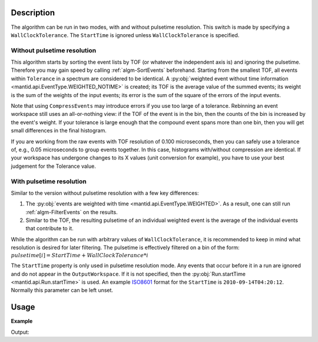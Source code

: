 .. algorithm::

.. summary::

.. relatedalgorithms::

.. properties::

Description
-----------

The algorithm can be run in two modes, with and without pulsetime
resolution. This switch is made by specifying a
``WallClockTolerance``. The ``StartTime`` is ignored unless
``WallClockTolerance`` is specified.


Without pulsetime resolution
############################

This algorithm starts by sorting the event lists by TOF (or whatever
the independent axis is) and ignoring the pulsetime. Therefore you may
gain speed by calling :ref:`algm-SortEvents` beforehand.  Starting
from the smallest TOF, all events within ``Tolerance`` in a spectrum
are considered to be identical. A :py:obj:`weighted event without time
information <mantid.api.EventType.WEIGHTED_NOTIME>` is created; its
TOF is the average value of the summed events; its weight is the sum
of the weights of the input events; its error is the sum of the square
of the errors of the input events.

Note that using ``CompressEvents`` may introduce errors if you use too large
of a tolerance. Rebinning an event workspace still uses an
all-or-nothing view: if the TOF of the event is in the bin, then the
counts of the bin is increased by the event's weight. If your tolerance
is large enough that the compound event spans more than one bin, then
you will get small differences in the final histogram.

If you are working from the raw events with TOF resolution of 0.100
microseconds, then you can safely use a tolerance of, e.g., 0.05
microseconds to group events together. In this case, histograms
with/without compression are identical. If your workspace has undergone
changes to its X values (unit conversion for example), you have to use
your best judgement for the Tolerance value.

With pulsetime resolution
#########################

Similar to the version without pulsetime resolution with a few key differences:

1. The :py:obj:`events are weighted with time
   <mantid.api.EventType.WEIGHTED>`. As a result, one can still run
   :ref:`algm-FilterEvents` on the results.
2. Similar to the TOF, the resulting pulsetime of an individual
   weighted event is the average of the individual events that
   contribute to it.

While the algorithm can be run with arbitrary values of
``WallClockTolerance``, it is recommended to keep in mind what
resolution is desired for later filtering. The pulsetime is
effectively filtered on a bin of the form:
:math:`{pulsetime[i]} = {StartTime} + {WallClockTolerance} * i`

The ``StartTime`` property is only used in pulsetime resolution
mode. Any events that occur before it in a run are ignored and do not
appear in the ``OutputWorkspace``. If it is not specified, then the
:py:obj:`Run.startTime <mantid.api.Run.startTime>` is used. An example
`ISO8601 <https://www.iso.org/iso-8601-date-and-time-format.html>`_
format for the ``StartTime`` is ``2010-09-14T04:20:12``. Normally this
parameter can be left unset.

Usage
-----

**Example**

.. testcode:: CompressEvents

    ws = CreateSampleWorkspace("Event",BankPixelWidth=1)

    print("The unfiltered workspace {} has {} events and a peak value of {:.2f}".format(ws, ws.getNumberEvents(), ws.readY(0)[50]))

    ws = CompressEvents(ws)

    print("The compressed workspace {} still has {} events and a peak value of {:.2f}".format(ws, ws.getNumberEvents(), ws.readY(0)[50]))
    print("However it now takes up less memory.")


Output:

.. testoutput:: CompressEvents
    :options: +NORMALIZE_WHITESPACE

    The unfiltered workspace ws has 1900 events and a peak value of 257.00
    The compressed workspace ws still has 1900 events and a peak value of 257.00
    However it now takes up less memory.



.. categories::

.. sourcelink::
